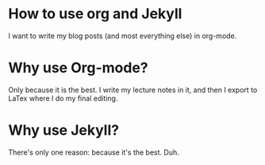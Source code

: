 
* How to use org and Jekyll
I want to write my blog posts (and most everything else) in org-mode.

* Why use Org-mode?
Only because it is the best.  I write my lecture notes in it, and then I export to LaTex where I do my final editing.

* Why use Jekyll?
There's only one reason: because it's the best. Duh.
